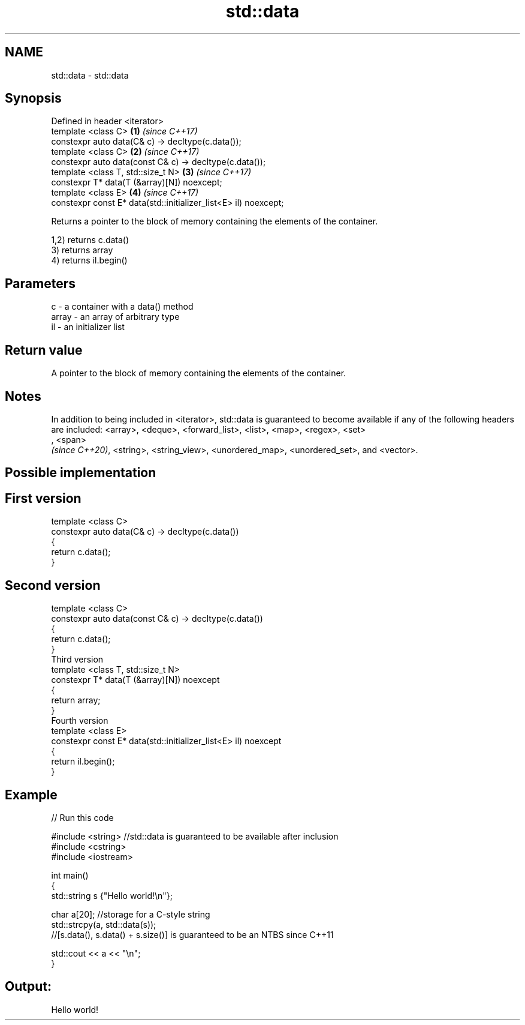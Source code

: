 .TH std::data 3 "2020.03.24" "http://cppreference.com" "C++ Standard Libary"
.SH NAME
std::data \- std::data

.SH Synopsis
   Defined in header <iterator>
   template <class C>                                             \fB(1)\fP \fI(since C++17)\fP
   constexpr auto data(C& c) -> decltype(c.data());
   template <class C>                                             \fB(2)\fP \fI(since C++17)\fP
   constexpr auto data(const C& c) -> decltype(c.data());
   template <class T, std::size_t N>                              \fB(3)\fP \fI(since C++17)\fP
   constexpr T* data(T (&array)[N]) noexcept;
   template <class E>                                             \fB(4)\fP \fI(since C++17)\fP
   constexpr const E* data(std::initializer_list<E> il) noexcept;

   Returns a pointer to the block of memory containing the elements of the container.

   1,2) returns c.data()
   3) returns array
   4) returns il.begin()

.SH Parameters

   c     - a container with a data() method
   array - an array of arbitrary type
   il    - an initializer list

.SH Return value

   A pointer to the block of memory containing the elements of the container.

.SH Notes

   In addition to being included in <iterator>, std::data is guaranteed to become available if any of the following headers are included: <array>, <deque>, <forward_list>, <list>, <map>, <regex>, <set>
   , <span>
   \fI(since C++20)\fP, <string>, <string_view>, <unordered_map>, <unordered_set>, and <vector>.

.SH Possible implementation

.SH First version
   template <class C>
   constexpr auto data(C& c) -> decltype(c.data())
   {
       return c.data();
   }
.SH Second version
   template <class C>
   constexpr auto data(const C& c) -> decltype(c.data())
   {
       return c.data();
   }
                           Third version
   template <class T, std::size_t N>
   constexpr T* data(T (&array)[N]) noexcept
   {
       return array;
   }
                          Fourth version
   template <class E>
   constexpr const E* data(std::initializer_list<E> il) noexcept
   {
       return il.begin();
   }

.SH Example

   
// Run this code

 #include <string> //std::data is guaranteed to be available after inclusion
 #include <cstring>
 #include <iostream>

 int main()
 {
     std::string s {"Hello world!\\n"};

     char a[20]; //storage for a C-style string
     std::strcpy(a, std::data(s));
     //[s.data(), s.data() + s.size()] is guaranteed to be an NTBS since C++11

     std::cout << a << "\\n";
 }

.SH Output:

 Hello world!
